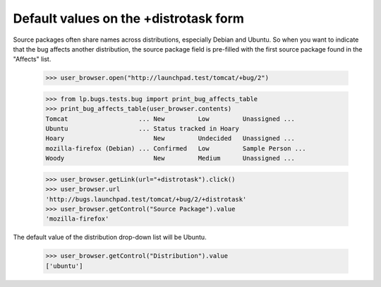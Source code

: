 Default values on the +distrotask form
======================================

Source packages often share names across distributions, especially
Debian and Ubuntu. So when you want to indicate that the bug affects
another distribution, the source package field is pre-filled with the
first source package found in the "Affects" list.

    >>> user_browser.open("http://launchpad.test/tomcat/+bug/2")

    >>> from lp.bugs.tests.bug import print_bug_affects_table
    >>> print_bug_affects_table(user_browser.contents)
    Tomcat                   ... New         Low         Unassigned ...
    Ubuntu                   ... Status tracked in Hoary
    Hoary                        New         Undecided   Unassigned ...
    mozilla-firefox (Debian) ... Confirmed   Low         Sample Person ...
    Woody                        New         Medium      Unassigned ...

    >>> user_browser.getLink(url="+distrotask").click()
    >>> user_browser.url
    'http://bugs.launchpad.test/tomcat/+bug/2/+distrotask'
    >>> user_browser.getControl("Source Package").value
    'mozilla-firefox'

The default value of the distribution drop-down list will be Ubuntu.

    >>> user_browser.getControl("Distribution").value
    ['ubuntu']
